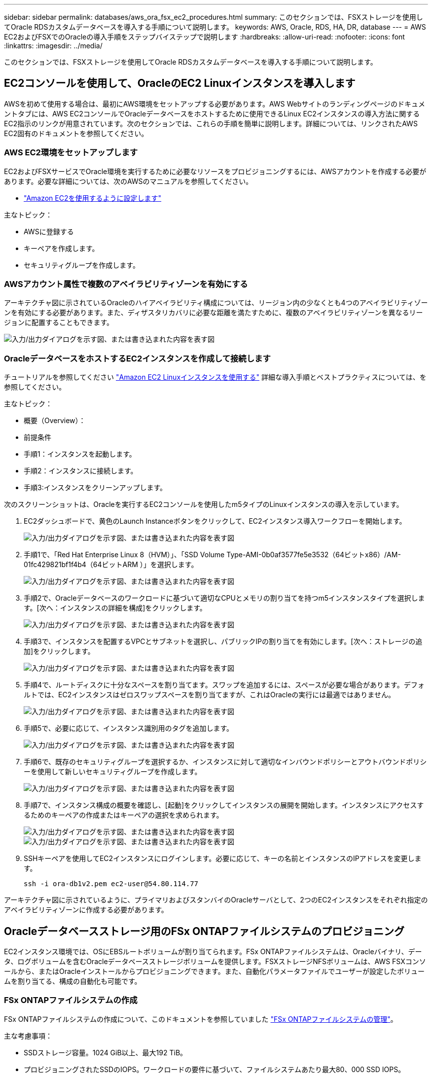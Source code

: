 ---
sidebar: sidebar 
permalink: databases/aws_ora_fsx_ec2_procedures.html 
summary: このセクションでは、FSXストレージを使用してOracle RDSカスタムデータベースを導入する手順について説明します。 
keywords: AWS, Oracle, RDS, HA, DR, database 
---
= AWS EC2およびFSXでのOracleの導入手順をステップバイステップで説明します
:hardbreaks:
:allow-uri-read: 
:nofooter: 
:icons: font
:linkattrs: 
:imagesdir: ../media/


[role="lead"]
このセクションでは、FSXストレージを使用してOracle RDSカスタムデータベースを導入する手順について説明します。



== EC2コンソールを使用して、OracleのEC2 Linuxインスタンスを導入します

AWSを初めて使用する場合は、最初にAWS環境をセットアップする必要があります。AWS Webサイトのランディングページのドキュメントタブには、AWS EC2コンソールでOracleデータベースをホストするために使用できるLinux EC2インスタンスの導入方法に関するEC2指示のリンクが用意されています。次のセクションでは、これらの手順を簡単に説明します。詳細については、リンクされたAWS EC2固有のドキュメントを参照してください。



=== AWS EC2環境をセットアップします

EC2およびFSXサービスでOracle環境を実行するために必要なリソースをプロビジョニングするには、AWSアカウントを作成する必要があります。必要な詳細については、次のAWSのマニュアルを参照してください。

* link:https://docs.aws.amazon.com/AWSEC2/latest/UserGuide/get-set-up-for-amazon-ec2.html["Amazon EC2を使用するように設定します"^]


主なトピック：

* AWSに登録する
* キーペアを作成します。
* セキュリティグループを作成します。




=== AWSアカウント属性で複数のアベイラビリティゾーンを有効にする

アーキテクチャ図に示されているOracleのハイアベイラビリティ構成については、リージョン内の少なくとも4つのアベイラビリティゾーンを有効にする必要があります。また、ディザスタリカバリに必要な距離を満たすために、複数のアベイラビリティゾーンを異なるリージョンに配置することもできます。

image:aws_ora_fsx_ec2_inst_01.png["入力/出力ダイアログを示す図、または書き込まれた内容を表す図"]



=== OracleデータベースをホストするEC2インスタンスを作成して接続します

チュートリアルを参照してください link:https://docs.aws.amazon.com/AWSEC2/latest/UserGuide/EC2_GetStarted.html["Amazon EC2 Linuxインスタンスを使用する"^] 詳細な導入手順とベストプラクティスについては、を参照してください。

主なトピック：

* 概要（Overview）：
* 前提条件
* 手順1：インスタンスを起動します。
* 手順2：インスタンスに接続します。
* 手順3:インスタンスをクリーンアップします。


次のスクリーンショットは、Oracleを実行するEC2コンソールを使用したm5タイプのLinuxインスタンスの導入を示しています。

. EC2ダッシュボードで、黄色のLaunch Instanceボタンをクリックして、EC2インスタンス導入ワークフローを開始します。
+
image:aws_ora_fsx_ec2_inst_02.png["入力/出力ダイアログを示す図、または書き込まれた内容を表す図"]

. 手順1で、「Red Hat Enterprise Linux 8（HVM）」、「SSD Volume Type-AMI-0b0af3577fe5e3532（64ビットx86）/AM-01fc429821bf1f4b4（64ビットARM ）」を選択します。
+
image:aws_ora_fsx_ec2_inst_03.png["入力/出力ダイアログを示す図、または書き込まれた内容を表す図"]

. 手順2で、Oracleデータベースのワークロードに基づいて適切なCPUとメモリの割り当てを持つm5インスタンスタイプを選択します。[次へ：インスタンスの詳細を構成]をクリックします。
+
image:aws_ora_fsx_ec2_inst_04.png["入力/出力ダイアログを示す図、または書き込まれた内容を表す図"]

. 手順3で、インスタンスを配置するVPCとサブネットを選択し、パブリックIPの割り当てを有効にします。[次へ：ストレージの追加]をクリックします。
+
image:aws_ora_fsx_ec2_inst_05.png["入力/出力ダイアログを示す図、または書き込まれた内容を表す図"]

. 手順4で、ルートディスクに十分なスペースを割り当てます。スワップを追加するには、スペースが必要な場合があります。デフォルトでは、EC2インスタンスはゼロスワップスペースを割り当てますが、これはOracleの実行には最適ではありません。
+
image:aws_ora_fsx_ec2_inst_06.png["入力/出力ダイアログを示す図、または書き込まれた内容を表す図"]

. 手順5で、必要に応じて、インスタンス識別用のタグを追加します。
+
image:aws_ora_fsx_ec2_inst_07.png["入力/出力ダイアログを示す図、または書き込まれた内容を表す図"]

. 手順6で、既存のセキュリティグループを選択するか、インスタンスに対して適切なインバウンドポリシーとアウトバウンドポリシーを使用して新しいセキュリティグループを作成します。
+
image:aws_ora_fsx_ec2_inst_08.png["入力/出力ダイアログを示す図、または書き込まれた内容を表す図"]

. 手順7で、インスタンス構成の概要を確認し、[起動]をクリックしてインスタンスの展開を開始します。インスタンスにアクセスするためのキーペアの作成またはキーペアの選択を求められます。
+
image:aws_ora_fsx_ec2_inst_09.png["入力/出力ダイアログを示す図、または書き込まれた内容を表す図"] image:aws_ora_fsx_ec2_inst_09_1.png["入力/出力ダイアログを示す図、または書き込まれた内容を表す図"]

. SSHキーペアを使用してEC2インスタンスにログインします。必要に応じて、キーの名前とインスタンスのIPアドレスを変更します。
+
[source, cli]
----
ssh -i ora-db1v2.pem ec2-user@54.80.114.77
----


アーキテクチャ図に示されているように、プライマリおよびスタンバイのOracleサーバとして、2つのEC2インスタンスをそれぞれ指定のアベイラビリティゾーンに作成する必要があります。



== Oracleデータベースストレージ用のFSx ONTAPファイルシステムのプロビジョニング

EC2インスタンス環境では、OSにEBSルートボリュームが割り当てられます。FSx ONTAPファイルシステムは、Oracleバイナリ、データ、ログボリュームを含むOracleデータベースストレージボリュームを提供します。FSXストレージNFSボリュームは、AWS FSXコンソールから、またはOracleインストールからプロビジョニングできます。また、自動化パラメータファイルでユーザーが設定したボリュームを割り当てる、構成の自動化も可能です。



=== FSx ONTAPファイルシステムの作成

FSx ONTAPファイルシステムの作成について、このドキュメントを参照していました https://docs.aws.amazon.com/fsx/latest/ONTAPGuide/managing-file-systems.html["FSx ONTAPファイルシステムの管理"^]。

主な考慮事項：

* SSDストレージ容量。1024 GiB以上、最大192 TiB。
* プロビジョニングされたSSDのIOPS。ワークロードの要件に基づいて、ファイルシステムあたり最大80、000 SSD IOPS。
* スループット容量
* 管理者のfsxadmin/vsadminパスワードを設定します。FSX設定の自動化に必要です。
* バックアップとメンテナンス：自動日次バックアップを無効にします。データベースストレージのバックアップは、SnapCenter のスケジュール設定によって実行されます。
* SVMの詳細ページから、SVM管理IPアドレスとプロトコル固有のアクセスアドレスを取得します。FSX設定の自動化に必要です。
+
image:aws_rds_custom_deploy_fsx_01.png["入力/出力ダイアログを示す図、または書き込まれた内容を表す図"]



プライマリまたはスタンバイのHA FSXクラスタをセットアップするには、次の手順を実行します。

. FSXコンソールで、Create File Systemをクリックして、FSXプロビジョニングワークフローを開始します。
+
image:aws_ora_fsx_ec2_stor_01.png["入力/出力ダイアログを示す図、または書き込まれた内容を表す図"]

. [Amazon FSx ONTAP ]を選択します。[ 次へ ] をクリックします。
+
image:aws_ora_fsx_ec2_stor_02.png["入力/出力ダイアログを示す図、または書き込まれた内容を表す図"]

. [標準作成]を選択し、[ファイルシステムの詳細]でファイルシステムに「Multi-AZ HA」という名前を付けます。データベースのワークロードに基づいて、最大80、000 SSDのIOPSを自動またはユーザプロビジョニングのどちらかを選択します。FSXストレージには、バックエンドで最大2TiBのNVMeキャッシングが搭載されており、これにより測定IOPSをさらに向上させることができます。
+
image:aws_ora_fsx_ec2_stor_03.png["入力/出力ダイアログを示す図、または書き込まれた内容を表す図"]

. [ネットワークとセキュリティ]セクションで、VPC、セキュリティグループ、およびサブネットを選択します。これらは、FSX展開の前に作成する必要があります。FSXクラスタ（プライマリまたはスタンバイ）の役割に基づいて、FSXストレージノードを適切なゾーンに配置します。
+
image:aws_ora_fsx_ec2_stor_04.png["入力/出力ダイアログを示す図、または書き込まれた内容を表す図"]

. [セキュリティと暗号化]セクションで、デフォルトを受け入れ、fsxadminパスワードを入力します。
+
image:aws_ora_fsx_ec2_stor_05.png["入力/出力ダイアログを示す図、または書き込まれた内容を表す図"]

. SVM名とvsadminパスワードを入力します。
+
image:aws_ora_fsx_ec2_stor_06.png["入力/出力ダイアログを示す図、または書き込まれた内容を表す図"]

. ボリューム構成は空白のままにします。この時点でボリュームを作成する必要はありません。
+
image:aws_ora_fsx_ec2_stor_07.png["入力/出力ダイアログを示す図、または書き込まれた内容を表す図"]

. Summaryページを確認し、Create File Systemをクリックして、FSXファイルシステムのプロビジョニングを完了します。
+
image:aws_ora_fsx_ec2_stor_08.png["入力/出力ダイアログを示す図、または書き込まれた内容を表す図"]





=== Oracleデータベース用のデータベースボリュームのプロビジョニング

詳細は、を参照してください link:https://docs.aws.amazon.com/fsx/latest/ONTAPGuide/managing-volumes.html["FSx ONTAPボリュームの管理-ボリュームの作成"^] 。

主な考慮事項：

* データベース・ボリュームのサイズを適切に設定します。
* パフォーマンス構成の容量プール階層化ポリシーを無効にしています。
* NFSストレージボリュームでのOracle dNFSの有効化。
* iSCSIストレージボリュームのマルチパスのセットアップ。




==== FSXコンソールからデータベースボリュームを作成します

AWS FSXコンソールから、Oracleデータベースファイルストレージ用に、Oracleバイナリ用、Oracleデータ用、Oracleログ用の3つのボリュームを作成できます。ボリュームの名前が、適切に識別されるようにOracleホスト名（自動化ツールキットのhostsファイルに定義されている）と一致していることを確認してください。この例では、EC2インスタンスの一般的なIPアドレスベースのホスト名ではなく、db1をEC2 Oracleホスト名として使用します。

image:aws_ora_fsx_ec2_stor_09.png["入力/出力ダイアログを示す図、または書き込まれた内容を表す図"] image:aws_ora_fsx_ec2_stor_10.png["入力/出力ダイアログを示す図、または書き込まれた内容を表す図"] image:aws_ora_fsx_ec2_stor_11.png["入力/出力ダイアログを示す図、または書き込まれた内容を表す図"]


NOTE: iSCSI LUNの作成は、現在FSXコンソールではサポートされていません。OracleのiSCSI LUNを導入する場合は、NetApp Automation ToolkitによるONTAP の自動化を使用してボリュームとLUNを作成できます。



== FSXデータベース・ボリュームを持つEC2インスタンスにOracleをインストールして構成します

ベストプラクティスに基づいて、Oracleのインストールと設定をEC2インスタンスで実行する自動化キットがネットアップの自動化チームから提供されます。現在のバージョンの自動化キットは、デフォルトのRUパッチ19.8でNFS上のOracle 19Cをサポートしています。自動化キットは、必要に応じて他のRUパッチにも簡単に適用できます。



=== Ansibleコントローラを準備して自動化を実行します

セクションの指示に従ってください"<<OracleデータベースをホストするEC2インスタンスを作成して接続します>>「Ansibleコントローラを実行するための小規模なEC2 Linuxインスタンスをプロビジョニングします。RedHatを使用するのではなく、2vCPUと8G RAMのAmazon Linux T2.largeで十分です。



=== NetApp Oracle導入自動化ツールキットを入手できます

ステップ1からEC2ユーザとしてプロビジョニングされたEC2 Ansibleコントローラインスタンスと、EC2ユーザホームディレクトリから「git clone」コマンドを実行して、自動化コードのコピーをクローニングします。

[source, cli]
----
git clone https://github.com/NetApp-Automation/na_oracle19c_deploy.git
----
[source, cli]
----
git clone https://github.com/NetApp-Automation/na_rds_fsx_oranfs_config.git
----


=== 自動化ツールキットを使用してOracle 19Cの自動導入を実行

詳細な手順を参照してください link:cli_automation.html["CLI による Oracle 19C データベースの導入"^] Oracle 19CをCLI自動化機能で導入するには、次の手順を実行ホストアクセスの認証にパスワードではなくSSHキーペアを使用しているため、コマンド構文には少し変更があり、プレイブックを実行することができます。概要を次に示します。

. デフォルトでは、EC2インスタンスはアクセス認証にSSHキーペアを使用します。Ansibleコントローラの自動化ルートディレクトリ'/home/ec2-user/na_oracle19c_deploy`と'/home/ec2-user/na_rds_fsx_oranfs_config'から'ステップで導入したOracleホストのSSHキー'accesstkey.pem'のコピーを作成します<<OracleデータベースをホストするEC2インスタンスを作成して接続します>>. 」
. EC2インスタンスDBホストにEC2-USERとしてログインし、python3ライブラリをインストールします。
+
[source, cli]
----
sudo yum install python3
----
. ルートディスクドライブから16Gスワップスペースを作成します。デフォルトでは、EC2インスタンスはスワップスペースをゼロにします。AWSのドキュメントには次のものがあります link:https://aws.amazon.com/premiumsupport/knowledge-center/ec2-memory-swap-file/["スワップファイルを使用して、Amazon EC2インスタンスのスワップスペースとして機能するようにメモリを割り当てるにはどうすればよいですか。"^]。
. Ansibleコントローラ(`cd /home/ec2-user/na_rds_fsx_oranfs_config')に戻り'適切な要件と'linux_config'タグを含むPrecloneプレイブックを実行します
+
[source, cli]
----
ansible-playbook -i hosts rds_preclone_config.yml -u ec2-user --private-key accesststkey.pem -e @vars/fsx_vars.yml -t requirements_config
----
+
[source, cli]
----
ansible-playbook -i hosts rds_preclone_config.yml -u ec2-user --private-key accesststkey.pem -e @vars/fsx_vars.yml -t linux_config
----
. 「/home/ec2-user/na_oracle19c_deploy-master」ディレクトリに切り替え、READMEファイルを読み、グローバル変数.ymlファイルに関連するグローバルパラメータを入力します。
. host_name.ymlファイルに'host_vars'ディレクトリの関連パラメータを入力します
. Linux用のプレイブックを実行し、vsadminパスワードの入力を求められたらEnterキーを押します。
+
[source, cli]
----
ansible-playbook -i hosts all_playbook.yml -u ec2-user --private-key accesststkey.pem -t linux_config -e @vars/vars.yml
----
. Oracle用のプレイブックを実行し、vsadminパスワードの入力を求められたらEnterキーを押します。
+
[source, cli]
----
ansible-playbook -i hosts all_playbook.yml -u ec2-user --private-key accesststkey.pem -t oracle_config -e @vars/vars.yml
----


必要に応じて、SSHキーファイルの権限ビットを400に変更します。「host_vars」ファイルのOracleホスト（「Ansibleホスト」）のIPアドレスを、EC2インスタンスのパブリックアドレスに変更します。



== プライマリとスタンバイのFSX HAクラスタ間でSnapMirrorをセットアップする

高可用性とディザスタリカバリを実現するために、プライマリとスタンバイのFSXストレージクラスタ間にSnapMirrorレプリケーションを設定できます。他のクラウドストレージサービスとは異なり、FSXを使用すると、必要な頻度とレプリケーションスループットでストレージレプリケーションを制御および管理できます。また、ユーザはHAやDRのテストを可用性に影響を与えることなく実施できます。

次の手順は、プライマリおよびスタンバイFSXストレージクラスタ間のレプリケーションをセットアップする方法を示しています。

. プライマリクラスタとスタンバイクラスタのピアリングを設定します。fsxadminユーザーとしてプライマリクラスタにログインし'次のコマンドを実行しますプライマリクラスタとスタンバイクラスタの両方でcreateコマンドが実行されます。「standby_cluster_name」を、ご使用の環境に適した名前に置き換えてください。
+
[source, cli]
----
cluster peer create -peer-addrs standby_cluster_name,inter_cluster_ip_address -username fsxadmin -initial-allowed-vserver-peers *
----
. プライマリクラスタとスタンバイクラスタの間にvServerピアリングを設定します。vsadminユーザとしてプライマリクラスタにログインし、次のコマンドを実行します。「primary_vserver_name」、「standby_vserver_name」、「standby_cluster_name」を、ご使用の環境に適した名前に置き換えます。
+
[source, cli]
----
vserver peer create -vserver primary_vserver_name -peer-vserver standby_vserver_name -peer-cluster standby_cluster_name -applications snapmirror
----
. クラスタとSVMのピアが正しく設定されていることを確認します。
+
image:aws_ora_fsx_ec2_stor_14.png["入力/出力ダイアログを示す図、または書き込まれた内容を表す図"]

. プライマリFSXクラスタのソースボリュームごとに、スタンバイFSXクラスタにターゲットNFSボリュームを作成します。環境に応じてボリューム名を置き換えます。
+
[source, cli]
----
vol create -volume dr_db1_bin -aggregate aggr1 -size 50G -state online -policy default -type DP
----
+
[source, cli]
----
vol create -volume dr_db1_data -aggregate aggr1 -size 500G -state online -policy default -type DP
----
+
[source, cli]
----
vol create -volume dr_db1_log -aggregate aggr1 -size 250G -state online -policy default -type DP
----
. データアクセスにiSCSIプロトコルが使用されている場合は、Oracleバイナリ、Oracleデータ、およびOracleログ用のiSCSIボリュームとLUNを作成することもできます。Snapshot用のボリュームには約10%の空きスペースを残します。
+
[source, cli]
----
vol create -volume dr_db1_bin -aggregate aggr1 -size 50G -state online -policy default -unix-permissions ---rwxr-xr-x -type RW
----
+
[source, cli]
----
lun create -path /vol/dr_db1_bin/dr_db1_bin_01 -size 45G -ostype linux
----
+
[source, cli]
----
vol create -volume dr_db1_data -aggregate aggr1 -size 500G -state online -policy default -unix-permissions ---rwxr-xr-x -type RW
----
+
[source, cli]
----
lun create -path /vol/dr_db1_data/dr_db1_data_01 -size 100G -ostype linux
----
+
[source, cli]
----
lun create -path /vol/dr_db1_data/dr_db1_data_02 -size 100G -ostype linux
----
+
[source, cli]
----
lun create -path /vol/dr_db1_data/dr_db1_data_03 -size 100G -ostype linux
----
+
[source, cli]
----
lun create -path /vol/dr_db1_data/dr_db1_data_04 -size 100G -ostype linux
----
+
vol create -volume dr_db1_log -aggregate aggr1 -size 250G -state online -policy default -unix-permissions ---rwxr -xr-type rw

+
[source, cli]
----
lun create -path /vol/dr_db1_log/dr_db1_log_01 -size 45G -ostype linux
----
+
[source, cli]
----
lun create -path /vol/dr_db1_log/dr_db1_log_02 -size 45G -ostype linux
----
+
[source, cli]
----
lun create -path /vol/dr_db1_log/dr_db1_log_03 -size 45G -ostype linux
----
+
[source, cli]
----
lun create -path /vol/dr_db1_log/dr_db1_log_04 -size 45G -ostype linux
----
. iSCSI LUNの場合は、例としてバイナリLUNを使用して、各LUNのOracleホストイニシエータのマッピングを作成します。igroupを環境に適した名前に置き換え、LUNの追加ごとにlun-idを増やします。
+
[source, cli]
----
lun mapping create -path /vol/dr_db1_bin/dr_db1_bin_01 -igroup ip-10-0-1-136 -lun-id 0
----
+
[source, cli]
----
lun mapping create -path /vol/dr_db1_data/dr_db1_data_01 -igroup ip-10-0-1-136 -lun-id 1
----
. プライマリデータベースボリュームとスタンバイデータベースボリュームの間にSnapMirror関係を作成します。環境に適したSVM名を置き換えます。s
+
[source, cli]
----
snapmirror create -source-path svm_FSxOraSource:db1_bin -destination-path svm_FSxOraTarget:dr_db1_bin -vserver svm_FSxOraTarget -throttle unlimited -identity-preserve false -policy MirrorAllSnapshots -type DP
----
+
[source, cli]
----
snapmirror create -source-path svm_FSxOraSource:db1_data -destination-path svm_FSxOraTarget:dr_db1_data -vserver svm_FSxOraTarget -throttle unlimited -identity-preserve false -policy MirrorAllSnapshots -type DP
----
+
[source, cli]
----
snapmirror create -source-path svm_FSxOraSource:db1_log -destination-path svm_FSxOraTarget:dr_db1_log -vserver svm_FSxOraTarget -throttle unlimited -identity-preserve false -policy MirrorAllSnapshots -type DP
----


このSnapMirrorのセットアップは、NetApp Automation Toolkit for NFSのデータベースボリュームで自動化できます。このツールキットは、NetApp公開のGitHubサイトからダウンロードできます。

[source, cli]
----
git clone https://github.com/NetApp-Automation/na_ora_hadr_failover_resync.git
----
セットアップとフェイルオーバーのテストを行う前に、READMEの手順をよくお読みください。


NOTE: Oracleバイナリをプライマリクラスタからスタンバイクラスタにレプリケートすると、Oracleのライセンスに影響する可能性があります。詳細については、Oracleのライセンス担当者にお問い合わせください。または、リカバリおよびフェイルオーバー時にOracleをインストールして設定します。



== SnapCenter の導入



=== SnapCenter のインストール

をクリックします link:https://docs.netapp.com/ocsc-41/index.jsp?topic=%2Fcom.netapp.doc.ocsc-isg%2FGUID-D3F2FBA8-8EE7-4820-A445-BC1E5C0AF374.html["SnapCenter サーバをインストールしています"^] SnapCenter サーバをインストールします。このドキュメントでは、スタンドアロンのSnapCenter サーバをインストールする方法について説明します。SnapCenter のSaaSバージョンはベータ版であり、近日中に提供予定です。必要に応じて、ネットアップの担当者にお問い合わせください。



=== EC2 Oracleホスト用のSnapCenter プラグインを設定します

. SnapCenter の自動インストールが完了したら、SnapCenter サーバがインストールされているWindowsホストの管理ユーザとしてSnapCenter にログインします。
+
image:aws_rds_custom_deploy_snp_01.png["入力/出力ダイアログを示す図、または書き込まれた内容を表す図"]

. 左側のメニューから、[設定]、[クレデンシャル]、[新規]の順にクリックして、SnapCenter プラグインのインストールに使用するEC2ユーザクレデンシャルを追加します。
+
image:aws_rds_custom_deploy_snp_02.png["入力/出力ダイアログを示す図、または書き込まれた内容を表す図"]

. EC2インスタンス・ホスト上の/etc/ssh/sshd_configファイルを編集して'ec2-userパスワードをリセットし'パスワードSSH認証を有効にします
. [ sudo権限を使用する]チェックボックスがオンになっていることを確認します。前の手順でEC2-USERパスワードをリセットしただけです。
+
image:aws_rds_custom_deploy_snp_03.png["入力/出力ダイアログを示す図、または書き込まれた内容を表す図"]

. 名前解決のために、SnapCenter サーバ名とIPアドレスをEC2インスタンスホストファイルに追加します。
+
[listing]
----
[ec2-user@ip-10-0-0-151 ~]$ sudo vi /etc/hosts
[ec2-user@ip-10-0-0-151 ~]$ cat /etc/hosts
127.0.0.1   localhost localhost.localdomain localhost4 localhost4.localdomain4
::1         localhost localhost.localdomain localhost6 localhost6.localdomain6
10.0.1.233  rdscustomvalsc.rdscustomval.com rdscustomvalsc
----
. SnapCenter サーバのWindowsホストで'Windowsホスト・ファイルC:\Windows\System32\drivers\etc\hostsにEC2インスタンスのホストIPアドレスを追加します
+
[listing]
----
10.0.0.151		ip-10-0-0-151.ec2.internal
----
. 左側のメニューで、[Hosts]>[Managed Hosts]の順に選択し、[Add]をクリックしてEC2インスタンスホストをSnapCenter に追加します。
+
image:aws_rds_custom_deploy_snp_04.png["入力/出力ダイアログを示す図、または書き込まれた内容を表す図"]

+
[Oracleデータベース]をオンにし、送信する前に[その他のオプション]をクリックします。

+
image:aws_rds_custom_deploy_snp_05.png["入力/出力ダイアログを示す図、または書き込まれた内容を表す図"]

+
インストール前チェックをスキップするをオンにします。インストール前のチェックをスキップしていることを確認し、保存後に送信をクリックします。

+
image:aws_rds_custom_deploy_snp_06.png["入力/出力ダイアログを示す図、または書き込まれた内容を表す図"]

+
[Confirm Fingerprint (指紋の確認)]というプロンプトが表示されたら、[Confirm and Submit (確認して送信)]をクリック

+
image:aws_rds_custom_deploy_snp_07.png["入力/出力ダイアログを示す図、または書き込まれた内容を表す図"]

+
プラグインの設定が正常に完了すると、管理対象ホストの全体的なステータスはrunningと表示されます。

+
image:aws_rds_custom_deploy_snp_08.png["入力/出力ダイアログを示す図、または書き込まれた内容を表す図"]





=== Oracleデータベースのバックアップポリシーを設定する

このセクションを参照してください link:hybrid_dbops_snapcenter_getting_started_onprem.html#7-setup-database-backup-policy-in-snapcenter["SnapCenter でデータベースバックアップポリシーを設定する"^] Oracleデータベースバックアップポリシーの設定の詳細については、を参照してください。

通常は、Oracleデータベースのフルスナップショットバックアップ用のポリシーと、Oracleアーカイブログのみのスナップショットバックアップ用のポリシーを作成する必要があります。


NOTE: バックアップポリシーでOracleアーカイブログの削除を有効にして、ログとアーカイブのスペースを制御できます。HAまたはDRのスタンバイ場所にレプリケートする必要があるため、「セカンダリレプリケーションの選択」オプションで「ローカルSnapshotコピー作成後にSnapMirrorを更新」をオンにします。



=== Oracleデータベースのバックアップとスケジュールを設定

SnapCenter のデータベースバックアップはユーザが設定でき、個別に設定することも、リソースグループ内でグループとして設定することもできます。バックアップ間隔は、RTOとRPOの目標によって異なります。フルデータベースバックアップを数時間おきに実行し、ログバックアップのアーカイブを10～15分などの頻度でアーカイブして、迅速なリカバリを実現することを推奨します。

のOracleのセクションを参照してください link:hybrid_dbops_snapcenter_getting_started_onprem.html#8-implement-backup-policy-to-protect-database["データベースを保護するためのバックアップポリシーを実装する"^] セクションで作成したバックアップポリシーを実装するための詳細な手順については、を参照してください <<Oracleデータベースのバックアップポリシーを設定する>> およびを使用してスケジュールを設定します。

次の図は、Oracleデータベースをバックアップするように設定されたリソースグループの例を示しています。

image:aws_rds_custom_deploy_snp_09.png["入力/出力ダイアログを示す図、または書き込まれた内容を表す図"]
